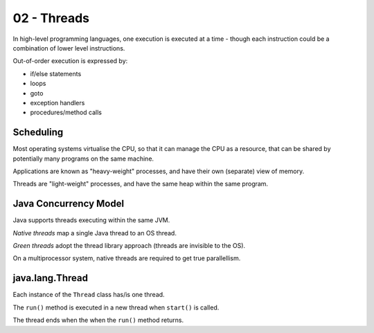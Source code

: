 ============
02 - Threads
============

In high-level programming languages, one execution is executed at a time
- though each instruction could be a combination of lower level instructions.

Out-of-order execution is expressed by:

- if/else statements
- loops
- goto
- exception handlers
- procedures/method calls

Scheduling
----------

Most operating systems virtualise the CPU, so that it can manage the CPU as
a resource, that can be shared by potentially many programs on the same
machine.

Applications are known as "heavy-weight" processes, and have their own
(separate) view of memory.

Threads are "light-weight" processes, and have the same heap within the same
program.

Java Concurrency Model
----------------------

Java supports threads executing within the same JVM.

*Native threads* map a single Java thread to an OS thread.

*Green threads* adopt the thread library approach (threads are invisible to the
OS).

On a multiprocessor system, native threads are required to get true
parallellism.

java.lang.Thread
----------------

Each instance of the ``Thread`` class has/is one thread.

The ``run()`` method is executed in a new thread when ``start()`` is called.

The thread ends when the when the ``run()`` method returns.

